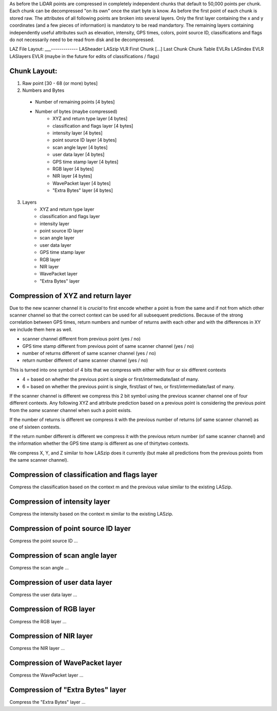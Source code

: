 As before the LiDAR points are compressed in completely independent chunks that default to 50,000 points per chunk. Each chunk can be decompressed "on its own" once the start byte is know. As before the first point of each chunk is stored raw. The attributes of all following points are broken into several layers. Only the first layer containing the x and y coordinates (and a few pieces of information) is mandatory to be read  mandartory. The remaining layers containing independently useful attributes such as elevation, intensity, GPS times, colors, point source ID, classifications and flags do not necessarily need to be read from disk and be decompressed.

LAZ File Layout:
___-------------
LASheader
LASzip VLR
First Chunk
[...]
Last Chunk
Chunk Table
EVLRs
LASindex EVLR
LASlayers EVLR (maybe in the future for edits of classifications / flags)

Chunk Layout:
-------------
1) Raw point [30 - 68 (or more) bytes]
2) Numbers and Bytes
  + Number of remaining points [4 bytes]
  + Number of bytes (maybe compressed)
     - XYZ and return type layer [4 bytes]
     - classification and flags layer [4 bytes]
     - intensity layer [4 bytes]
     - point source ID layer [4 bytes]
     - scan angle layer [4 bytes]
     - user data layer [4 bytes]
     - GPS time stamp layer [4 bytes]
     - RGB layer [4 bytes]
     - NIR layer [4 bytes]
     - WavePacket layer [4 bytes]
     - "Extra Bytes" layer [4 bytes]
3) Layers
     - XYZ and return type layer
     - classification and flags layer
     - intensity layer
     - point source ID layer
     - scan angle layer
     - user data layer
     - GPS time stamp layer
     - RGB layer
     - NIR layer
     - WavePacket layer
     - "Extra Bytes" layer

Compression of XYZ and return layer
-----------------------------------
Due to the new scanner channel it is *crucial* to first encode whether a point is from the same and if not from which other scanner channel so that the correct context can be used for all subsequent predictions. Because of the strong correlation between GPS times, return numbers and number of returns awith each other and with the differences in XY we include them here as well.

* scanner channel different from previous point (yes / no)
* GPS time stamp different from previous point of same scanner channel (yes / no)
* number of returns different of same scanner channel (yes / no)
* return number different of same scanner channel (yes / no)

This is turned into one symbol of 4 bits that we compress with either with four or six different contexts

* 4 = based on whether the previous point is single or first/intermediate/last of many.
* 6 = based on whether the previous point is single, first/last of two, or first/intermediate/last of many.

If the scanner channel is different we compress this 2 bit symbol using the previous scanner channel one of four different contexts. Any following XYZ and attribute prediction based on a previous point is considering the previous point from the *same* scanner channel when such a point exists.

If the number of returns is different we compress it with the previous number of returns (of same scanner channel) as one of sixteen contexts.

If the return number different is different we compress it with the previous return number (of same scanner channel) and the information whether the GPS time stamp is different as one of thirtytwo contexts.

We compress X, Y, and Z similar to how LASzip does it currently (but make all predictions from the previous points from the same scanner channel).

Compression of classification and flags layer
---------------------------------------------
Compress the classification based on the context m and the previous value similar to the existing LASzip.

Compression of intensity layer
------------------------------
Compress the intensity based on the context m similar to the existing LASzip.

Compression of point source ID layer
------------------------------
Compress the point source ID ...

Compression of scan angle layer
------------------------------
Compress the scan angle ...

Compression of user data layer
------------------------------
Compress the user data layer ...

Compression of RGB layer
------------------------------
Compress the RGB layer ...

Compression of NIR layer
------------------------------
Compress the NIR layer ...

Compression of WavePacket layer
------------------------------
Compress the WavePacket layer ...

Compression of "Extra Bytes" layer
------------------------------
Compress the "Extra Bytes" layer ...
